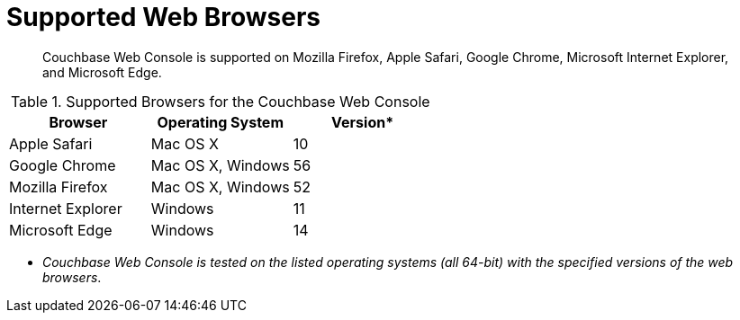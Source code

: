 [#topic765]
= Supported Web Browsers

[abstract]
Couchbase Web Console is supported on Mozilla Firefox, Apple Safari, Google Chrome, Microsoft Internet Explorer, and Microsoft Edge.

.Supported Browsers for the Couchbase Web Console
[#table_ck5_xfb_4z]
|===
| *Browser* | Operating System | *Version**

| Apple Safari
| Mac OS X
| 10

| Google Chrome
| Mac OS X, Windows
| 56

| Mozilla Firefox
| Mac OS X, Windows
| 52

| Internet Explorer
| Windows
| 11

| Microsoft Edge
| Windows
| 14
|===

* _Couchbase Web Console is tested on the listed operating systems (all 64-bit) with the specified versions of the web browsers_.
